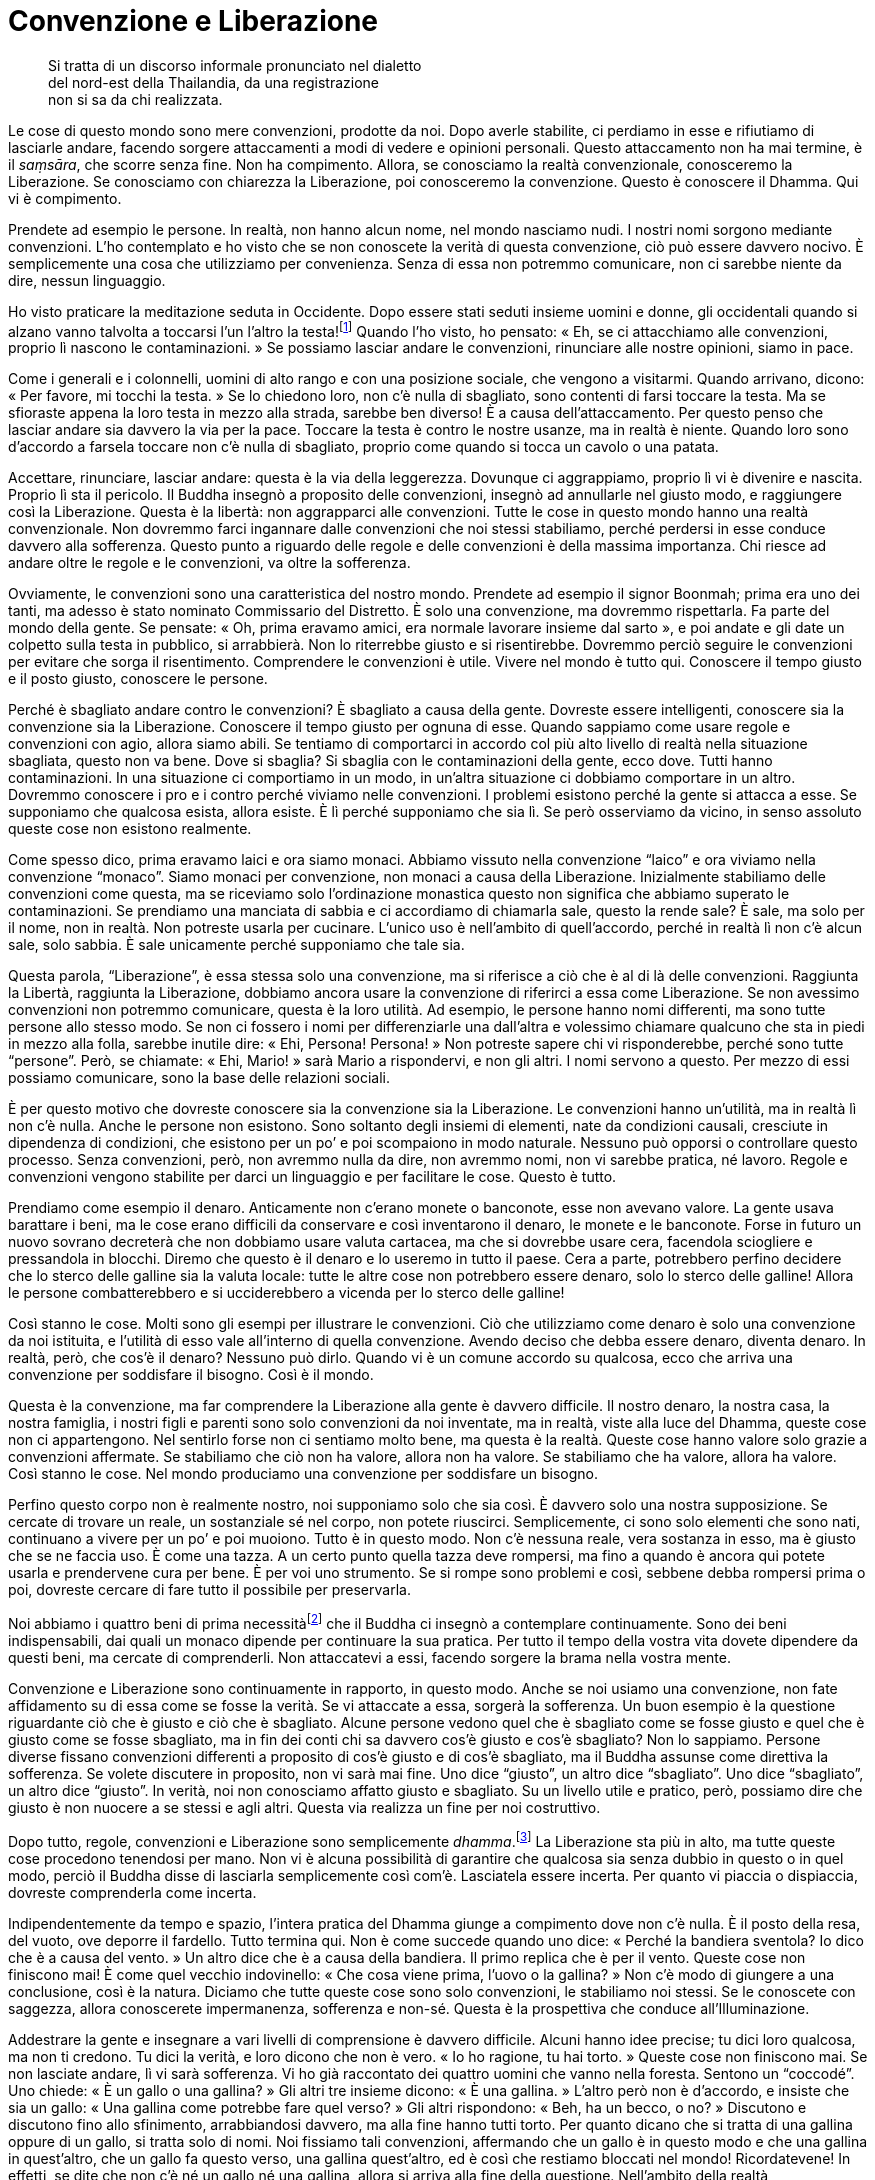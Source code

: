 = Convenzione e Liberazione

____
Si tratta di un discorso informale pronunciato nel dialetto +
del nord-est della Thailandia, da una registrazione +
non si sa da chi realizzata.
____

Le cose di questo mondo sono mere convenzioni, prodotte da noi. Dopo
averle stabilite, ci perdiamo in esse e rifiutiamo di lasciarle andare,
facendo sorgere attaccamenti a modi di vedere e opinioni personali.
Questo attaccamento non ha mai termine, è il _saṃsāra_, che scorre senza
fine. Non ha compimento. Allora, se conosciamo la realtà convenzionale,
conosceremo la Liberazione. Se conosciamo con chiarezza la Liberazione,
poi conosceremo la convenzione. Questo è conoscere il Dhamma. Qui vi è
compimento.

Prendete ad esempio le persone. In realtà, non hanno alcun nome, nel
mondo nasciamo nudi. I nostri nomi sorgono mediante convenzioni. L’ho
contemplato e ho visto che se non conoscete la verità di questa
convenzione, ciò può essere davvero nocivo. È semplicemente una cosa che
utilizziamo per convenienza. Senza di essa non potremmo comunicare, non
ci sarebbe niente da dire, nessun linguaggio.

Ho visto praticare la meditazione seduta in Occidente. Dopo essere stati
seduti insieme uomini e donne, gli occidentali quando si alzano vanno
talvolta a toccarsi l’un l’altro la testa!footnote:[In Thailandia
toccare la testa a una persona è di solito considerato un insulto; come
si vedrà appena più avanti, è però ritenuto di buon auspicio che a
toccarla sia un monaco molto stimato.] Quando l’ho visto, ho pensato:
« Eh, se ci attacchiamo alle convenzioni, proprio lì nascono le
contaminazioni. » Se possiamo lasciar andare le convenzioni, rinunciare
alle nostre opinioni, siamo in pace.

Come i generali e i colonnelli, uomini di alto rango e con una posizione
sociale, che vengono a visitarmi. Quando arrivano, dicono: « Per favore,
mi tocchi la testa. » Se lo chiedono loro, non c’è nulla di sbagliato,
sono contenti di farsi toccare la testa. Ma se sfioraste appena la loro
testa in mezzo alla strada, sarebbe ben diverso! È a causa
dell’attaccamento. Per questo penso che lasciar andare sia davvero la
via per la pace. Toccare la testa è contro le nostre usanze, ma in
realtà è niente. Quando loro sono d’accordo a farsela toccare non c’è
nulla di sbagliato, proprio come quando si tocca un cavolo o una patata.

Accettare, rinunciare, lasciar andare: questa è la via della leggerezza.
Dovunque ci aggrappiamo, proprio lì vi è divenire e nascita. Proprio lì
sta il pericolo. Il Buddha insegnò a proposito delle convenzioni,
insegnò ad annullarle nel giusto modo, e raggiungere così la
Liberazione. Questa è la libertà: non aggrapparci alle convenzioni.
Tutte le cose in questo mondo hanno una realtà convenzionale. Non
dovremmo farci ingannare dalle convenzioni che noi stessi stabiliamo,
perché perdersi in esse conduce davvero alla sofferenza. Questo punto a
riguardo delle regole e delle convenzioni è della massima importanza.
Chi riesce ad andare oltre le regole e le convenzioni, va oltre la
sofferenza.

Ovviamente, le convenzioni sono una caratteristica del nostro mondo.
Prendete ad esempio il signor Boonmah; prima era uno dei tanti, ma
adesso è stato nominato Commissario del Distretto. È solo una
convenzione, ma dovremmo rispettarla. Fa parte del mondo della gente. Se
pensate: « Oh, prima eravamo amici, era normale lavorare insieme dal
sarto », e poi andate e gli date un colpetto sulla testa in pubblico, si
arrabbierà. Non lo riterrebbe giusto e si risentirebbe. Dovremmo perciò
seguire le convenzioni per evitare che sorga il risentimento.
Comprendere le convenzioni è utile. Vivere nel mondo è tutto qui.
Conoscere il tempo giusto e il posto giusto, conoscere le persone.

Perché è sbagliato andare contro le convenzioni? È sbagliato a causa
della gente. Dovreste essere intelligenti, conoscere sia la convenzione
sia la Liberazione. Conoscere il tempo giusto per ognuna di esse. Quando
sappiamo come usare regole e convenzioni con agio, allora siamo abili.
Se tentiamo di comportarci in accordo col più alto livello di realtà
nella situazione sbagliata, questo non va bene. Dove si sbaglia? Si
sbaglia con le contaminazioni della gente, ecco dove. Tutti hanno
contaminazioni. In una situazione ci comportiamo in un modo, in un’altra
situazione ci dobbiamo comportare in un altro. Dovremmo conoscere i pro
e i contro perché viviamo nelle convenzioni. I problemi esistono perché
la gente si attacca a esse. Se supponiamo che qualcosa esista, allora
esiste. È lì perché supponiamo che sia lì. Se però osserviamo da vicino,
in senso assoluto queste cose non esistono realmente.

Come spesso dico, prima eravamo laici e ora siamo monaci. Abbiamo
vissuto nella convenzione “laico” e ora viviamo nella convenzione
“monaco”. Siamo monaci per convenzione, non monaci a causa della
Liberazione. Inizialmente stabiliamo delle convenzioni come questa, ma
se riceviamo solo l’ordinazione monastica questo non significa che
abbiamo superato le contaminazioni. Se prendiamo una manciata di sabbia
e ci accordiamo di chiamarla sale, questo la rende sale? È sale, ma solo
per il nome, non in realtà. Non potreste usarla per cucinare. L’unico
uso è nell’ambito di quell’accordo, perché in realtà lì non c’è alcun
sale, solo sabbia. È sale unicamente perché supponiamo che tale sia.

Questa parola, “Liberazione”, è essa stessa solo una convenzione, ma
si riferisce a ciò che è al di là delle convenzioni. Raggiunta la
Libertà, raggiunta la Liberazione, dobbiamo ancora usare la convenzione
di riferirci a essa come Liberazione. Se non avessimo convenzioni non
potremmo comunicare, questa è la loro utilità. Ad esempio, le persone
hanno nomi differenti, ma sono tutte persone allo stesso modo. Se non ci
fossero i nomi per differenziarle una dall’altra e volessimo chiamare
qualcuno che sta in piedi in mezzo alla folla, sarebbe inutile dire:
« Ehi, Persona! Persona! » Non potreste sapere chi vi risponderebbe,
perché sono tutte “persone”. Però, se chiamate: « Ehi, Mario! » sarà
Mario a rispondervi, e non gli altri. I nomi servono a questo. Per mezzo
di essi possiamo comunicare, sono la base delle relazioni sociali.

È per questo motivo che dovreste conoscere sia la convenzione sia la
Liberazione. Le convenzioni hanno un’utilità, ma in realtà lì non c’è
nulla. Anche le persone non esistono. Sono soltanto degli insiemi di
elementi, nate da condizioni causali, cresciute in dipendenza di
condizioni, che esistono per un po’ e poi scompaiono in modo naturale.
Nessuno può opporsi o controllare questo processo. Senza convenzioni,
però, non avremmo nulla da dire, non avremmo nomi, non vi sarebbe
pratica, né lavoro. Regole e convenzioni vengono stabilite per darci un
linguaggio e per facilitare le cose. Questo è tutto.

Prendiamo come esempio il denaro. Anticamente non c’erano monete o
banconote, esse non avevano valore. La gente usava barattare i beni, ma
le cose erano difficili da conservare e così inventarono il denaro, le
monete e le banconote. Forse in futuro un nuovo sovrano decreterà che
non dobbiamo usare valuta cartacea, ma che si dovrebbe usare cera,
facendola sciogliere e pressandola in blocchi. Diremo che questo è il
denaro e lo useremo in tutto il paese. Cera a parte, potrebbero perfino
decidere che lo sterco delle galline sia la valuta locale: tutte le
altre cose non potrebbero essere denaro, solo lo sterco delle galline!
Allora le persone combatterebbero e si ucciderebbero a vicenda per lo
sterco delle galline!

Così stanno le cose. Molti sono gli esempi per illustrare le
convenzioni. Ciò che utilizziamo come denaro è solo una convenzione da
noi istituita, e l’utilità di esso vale all’interno di quella
convenzione. Avendo deciso che debba essere denaro, diventa denaro. In
realtà, però, che cos’è il denaro? Nessuno può dirlo. Quando vi è un
comune accordo su qualcosa, ecco che arriva una convenzione per
soddisfare il bisogno. Così è il mondo.

Questa è la convenzione, ma far comprendere la Liberazione alla gente è
davvero difficile. Il nostro denaro, la nostra casa, la nostra famiglia,
i nostri figli e parenti sono solo convenzioni da noi inventate, ma in
realtà, viste alla luce del Dhamma, queste cose non ci appartengono. Nel
sentirlo forse non ci sentiamo molto bene, ma questa è la realtà. Queste
cose hanno valore solo grazie a convenzioni affermate. Se stabiliamo che
ciò non ha valore, allora non ha valore. Se stabiliamo che ha valore,
allora ha valore. Così stanno le cose. Nel mondo produciamo una
convenzione per soddisfare un bisogno.

Perfino questo corpo non è realmente nostro, noi supponiamo solo che sia
così. È davvero solo una nostra supposizione. Se cercate di trovare un
reale, un sostanziale sé nel corpo, non potete riuscirci. Semplicemente,
ci sono solo elementi che sono nati, continuano a vivere per un po’ e
poi muoiono. Tutto è in questo modo. Non c’è nessuna reale, vera
sostanza in esso, ma è giusto che se ne faccia uso. È come una tazza. A
un certo punto quella tazza deve rompersi, ma fino a quando è ancora qui
potete usarla e prendervene cura per bene. È per voi uno strumento. Se
si rompe sono problemi e così, sebbene debba rompersi prima o poi,
dovreste cercare di fare tutto il possibile per preservarla.

Noi abbiamo i quattro beni di prima necessitàfootnote:[I quattro beni di
prima necessità di supporto ai monaci sono l’abito, il cibo elemosinato,
l’alloggio e le medicine.] che il Buddha ci insegnò a contemplare
continuamente. Sono dei beni indispensabili, dai quali un monaco dipende
per continuare la sua pratica. Per tutto il tempo della vostra vita
dovete dipendere da questi beni, ma cercate di comprenderli. Non
attaccatevi a essi, facendo sorgere la brama nella vostra mente.

Convenzione e Liberazione sono continuamente in rapporto, in questo
modo. Anche se noi usiamo una convenzione, non fate affidamento su di
essa come se fosse la verità. Se vi attaccate a essa, sorgerà la
sofferenza. Un buon esempio è la questione riguardante ciò che è giusto
e ciò che è sbagliato. Alcune persone vedono quel che è sbagliato come
se fosse giusto e quel che è giusto come se fosse sbagliato, ma in fin
dei conti chi sa davvero cos’è giusto e cos’è sbagliato? Non lo
sappiamo. Persone diverse fissano convenzioni differenti a proposito di
cos’è giusto e di cos’è sbagliato, ma il Buddha assunse come direttiva
la sofferenza. Se volete discutere in proposito, non vi sarà mai fine.
Uno dice “giusto”, un altro dice “sbagliato”. Uno dice
“sbagliato”, un altro dice “giusto”. In verità, noi non conosciamo
affatto giusto e sbagliato. Su un livello utile e pratico, però,
possiamo dire che giusto è non nuocere a se stessi e agli altri. Questa
via realizza un fine per noi costruttivo.

Dopo tutto, regole, convenzioni e Liberazione sono semplicemente
_dhamma_.footnote:[_dhamma._ Con la lettera minuscola, significa il
fenomeno tanto fisico quanto mentale, oppure solo lo stato mentale,
l’oggetto mentale, la caratteristica o la qualità.] La Liberazione sta
più in alto, ma tutte queste cose procedono tenendosi per mano. Non vi è
alcuna possibilità di garantire che qualcosa sia senza dubbio in questo
o in quel modo, perciò il Buddha disse di lasciarla semplicemente così
com’è. Lasciatela essere incerta. Per quanto vi piaccia o dispiaccia,
dovreste comprenderla come incerta.

Indipendentemente da tempo e spazio, l’intera pratica del Dhamma giunge
a compimento dove non c’è nulla. È il posto della resa, del vuoto, ove
deporre il fardello. Tutto termina qui. Non è come succede quando uno
dice: « Perché la bandiera sventola? Io dico che è a causa del vento. »
Un altro dice che è a causa della bandiera. Il primo replica che è per
il vento. Queste cose non finiscono mai! È come quel vecchio
indovinello: « Che cosa viene prima, l’uovo o la gallina? » Non c’è modo
di giungere a una conclusione, così è la natura. Diciamo che tutte
queste cose sono solo convenzioni, le stabiliamo noi stessi. Se le
conoscete con saggezza, allora conoscerete impermanenza, sofferenza e
non-sé. Questa è la prospettiva che conduce all’Illuminazione.

Addestrare la gente e insegnare a vari livelli di comprensione è davvero
difficile. Alcuni hanno idee precise; tu dici loro qualcosa, ma non ti
credono. Tu dici la verità, e loro dicono che non è vero. « Io ho
ragione, tu hai torto. » Queste cose non finiscono mai. Se non lasciate
andare, lì vi sarà sofferenza. Vi ho già raccontato dei quattro uomini
che vanno nella foresta. Sentono un “coccodé”. Uno chiede: « È un
gallo o una gallina? » Gli altri tre insieme dicono: « È una gallina. »
L’altro però non è d’accordo, e insiste che sia un gallo: « Una gallina
come potrebbe fare quel verso? » Gli altri rispondono: « Beh, ha un
becco, o no? » Discutono e discutono fino allo sfinimento, arrabbiandosi
davvero, ma alla fine hanno tutti torto. Per quanto dicano che si tratta
di una gallina oppure di un gallo, si tratta solo di nomi. Noi fissiamo
tali convenzioni, affermando che un gallo è in questo modo e che una
gallina in quest’altro, che un gallo fa questo verso, una gallina
quest’altro, ed è così che restiamo bloccati nel mondo! Ricordatevene!
In effetti, se dite che non c’è né un gallo né una gallina, allora si
arriva alla fine della questione. Nell’ambito della realtà
convenzionale, da una parte c’è quello che è giusto, dall’altra quello
che è sbagliato, ma noi non saremo mai completamente d’accordo.
Discutere fino allo sfinimento non ha alcuna utilità.

Il Buddha insegnò a non attaccarsi. Come si pratica il non attaccamento?
Lo pratichiamo semplicemente rinunciando all’attaccamento, ma questo è
davvero difficile da capire. Ci vuole un’acuta saggezza per investigare
e comprenderlo a fondo, per raggiungere davvero il non attaccamento. Se
ci pensate, che le persone siano felici o tristi, contente o scontente,
non dipende dal fatto che abbiano poco o tanto, dipende dalla saggezza.
Ogni afflizione può essere trascesa solo mediante la saggezza, solo
vedendo la verità delle cose.

Per questo il Buddha ci esortò a investigare, a contemplare.
“Contemplazione” significa solo cercare di risolvere questi problemi
correttamente. Questa è la nostra pratica. Come la nascita, la
vecchiaia, la malattia e la morte: si tratta degli eventi più naturali e
comuni. Il Buddha insegnò a contemplare la nascita, la vecchiaia, la
malattia e la morte, ma alcuni non lo capiscono. Dicono: « Che cosa c’è
da contemplare? » Sono nati ma non conoscono la nascita, moriranno ma
non conoscono la morte. Chi investiga queste cose continuamente, vedrà.
Avendo visto, gradualmente risolverà i suoi problemi. Anche se ha ancora
attaccamenti, ha la saggezza e vede che nascita, vecchiaia, malattia e
morte sono aspetti della natura, e sarà in grado di alleviare la propria
sofferenza.

Non c’è poi molto a fondamento del buddhismo, vi è solo la nascita e la
morte della sofferenza, ed è questo che il Buddha chiamò verità. La
nascita è sofferenza, la vecchiaia è sofferenza, la malattia è
sofferenza e la morte è sofferenza. La gente non vede questa sofferenza
come verità. Se conosciamo la verità, allora conosciamo la sofferenza.
L’orgoglio delle opinioni personali, le discussioni: sono cose che non
hanno fine. Per far riposare la nostra mente, per trovare la pace,
dovremmo contemplare il nostro passato, il presente e le cose che ci
riserva il futuro, come nascita, vecchiaia, malattia e morte. Possiamo
evitare di essere afflitti da queste cose? Anche se possiamo ancora
avere qualche preoccupazione, se investighiamo fino a conoscere in
accordo con la Verità, tutta la sofferenza cesserà, perché non ci
attaccheremo più alle cose.
